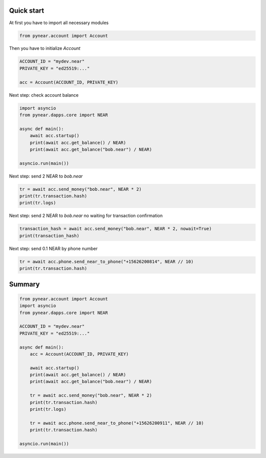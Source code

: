 Quick start
=================

At first you have to import all necessary modules

.. code:: python

    from pynear.account import Account

Then you have to initialize `Account`


.. code:: python

    ACCOUNT_ID = "mydev.near"
    PRIVATE_KEY = "ed25519:..."

    acc = Account(ACCOUNT_ID, PRIVATE_KEY)


Next step: check account balance

.. code:: python

    import asyncio
    from pynear.dapps.core import NEAR

    async def main():
        await acc.startup()
        print(await acc.get_balance() / NEAR)
        print(await acc.get_balance("bob.near") / NEAR)

    asyncio.run(main())


Next step: send 2 NEAR to `bob.near`

.. code:: python

    tr = await acc.send_money("bob.near", NEAR * 2)
    print(tr.transaction.hash)
    print(tr.logs)

Next step: send 2 NEAR to `bob.near` no waiting for transaction confirmation

.. code:: python

    transaction_hash = await acc.send_money("bob.near", NEAR * 2, nowait=True)
    print(transaction_hash)


Next step: send 0.1 NEAR by phone number

.. code:: python

    tr = await acc.phone.send_near_to_phone("+15626200814", NEAR // 10)
    print(tr.transaction.hash)


Summary
==================

.. code:: python

    from pynear.account import Account
    import asyncio
    from pynear.dapps.core import NEAR

    ACCOUNT_ID = "mydev.near"
    PRIVATE_KEY = "ed25519:..."

    async def main():
        acc = Account(ACCOUNT_ID, PRIVATE_KEY)

        await acc.startup()
        print(await acc.get_balance() / NEAR)
        print(await acc.get_balance("bob.near") / NEAR)

        tr = await acc.send_money("bob.near", NEAR * 2)
        print(tr.transaction.hash)
        print(tr.logs)

        tr = await acc.phone.send_near_to_phone("+15626200911", NEAR // 10)
        print(tr.transaction.hash)

    asyncio.run(main())